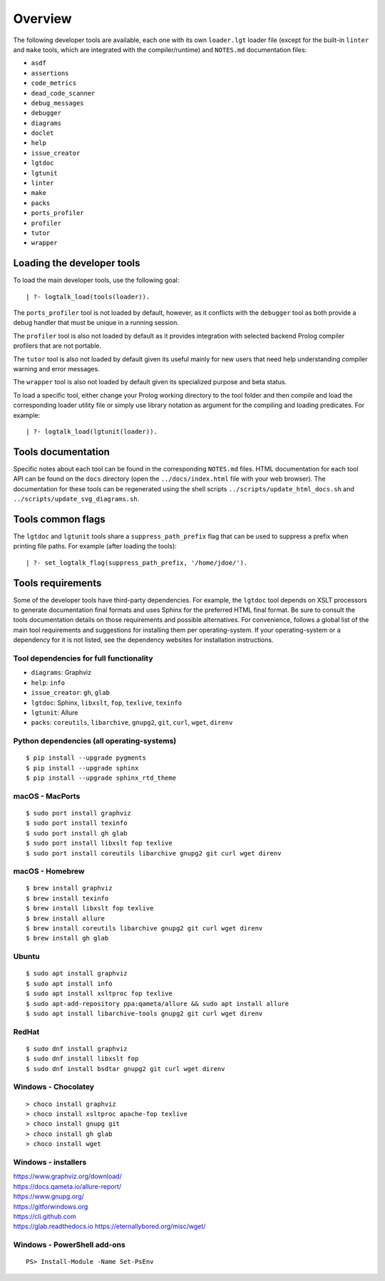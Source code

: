Overview
========

The following developer tools are available, each one with its own
``loader.lgt`` loader file (except for the built-in ``linter`` and
``make`` tools, which are integrated with the compiler/runtime) and
``NOTES.md`` documentation files:

- ``asdf``
- ``assertions``
- ``code_metrics``
- ``dead_code_scanner``
- ``debug_messages``
- ``debugger``
- ``diagrams``
- ``doclet``
- ``help``
- ``issue_creator``
- ``lgtdoc``
- ``lgtunit``
- ``linter``
- ``make``
- ``packs``
- ``ports_profiler``
- ``profiler``
- ``tutor``
- ``wrapper``

Loading the developer tools
---------------------------

To load the main developer tools, use the following goal:

::

   | ?- logtalk_load(tools(loader)).

The ``ports_profiler`` tool is not loaded by default, however, as it
conflicts with the ``debugger`` tool as both provide a debug handler
that must be unique in a running session.

The ``profiler`` tool is also not loaded by default as it provides
integration with selected backend Prolog compiler profilers that are not
portable.

The ``tutor`` tool is also not loaded by default given its useful mainly
for new users that need help understanding compiler warning and error
messages.

The ``wrapper`` tool is also not loaded by default given its specialized
purpose and beta status.

To load a specific tool, either change your Prolog working directory to
the tool folder and then compile and load the corresponding loader
utility file or simply use library notation as argument for the
compiling and loading predicates. For example:

::

   | ?- logtalk_load(lgtunit(loader)).

Tools documentation
-------------------

Specific notes about each tool can be found in the corresponding
``NOTES.md`` files. HTML documentation for each tool API can be found on
the ``docs`` directory (open the ``../docs/index.html`` file with your
web browser). The documentation for these tools can be regenerated using
the shell scripts ``../scripts/update_html_docs.sh`` and
``../scripts/update_svg_diagrams.sh``.

Tools common flags
------------------

The ``lgtdoc`` and ``lgtunit`` tools share a ``suppress_path_prefix``
flag that can be used to suppress a prefix when printing file paths. For
example (after loading the tools):

::

   | ?- set_logtalk_flag(suppress_path_prefix, '/home/jdoe/').

Tools requirements
------------------

Some of the developer tools have third-party dependencies. For example,
the ``lgtdoc`` tool depends on XSLT processors to generate documentation
final formats and uses Sphinx for the preferred HTML final format. Be
sure to consult the tools documentation details on those requirements
and possible alternatives. For convenience, follows a global list of the
main tool requirements and suggestions for installing them per
operating-system. If your operating-system or a dependency for it is not
listed, see the dependency websites for installation instructions.

Tool dependencies for full functionality
~~~~~~~~~~~~~~~~~~~~~~~~~~~~~~~~~~~~~~~~

- ``diagrams``: Graphviz
- ``help``: ``info``
- ``issue_creator``: ``gh``, ``glab``
- ``lgtdoc``: Sphinx, ``libxslt``, ``fop``, ``texlive``, ``texinfo``
- ``lgtunit``: Allure
- ``packs``: ``coreutils``, ``libarchive``, ``gnupg2``, ``git``,
  ``curl``, ``wget``, ``direnv``

Python dependencies (all operating-systems)
~~~~~~~~~~~~~~~~~~~~~~~~~~~~~~~~~~~~~~~~~~~

::

   $ pip install --upgrade pygments
   $ pip install --upgrade sphinx
   $ pip install --upgrade sphinx_rtd_theme

macOS - MacPorts
~~~~~~~~~~~~~~~~

::

   $ sudo port install graphviz
   $ sudo port install texinfo
   $ sudo port install gh glab
   $ sudo port install libxslt fop texlive
   $ sudo port install coreutils libarchive gnupg2 git curl wget direnv

macOS - Homebrew
~~~~~~~~~~~~~~~~

::

   $ brew install graphviz
   $ brew install texinfo
   $ brew install libxslt fop texlive
   $ brew install allure
   $ brew install coreutils libarchive gnupg2 git curl wget direnv
   $ brew install gh glab

Ubuntu
~~~~~~

::

   $ sudo apt install graphviz
   $ sudo apt install info
   $ sudo apt install xsltproc fop texlive
   $ sudo apt-add-repository ppa:qameta/allure && sudo apt install allure
   $ sudo apt install libarchive-tools gnupg2 git curl wget direnv

RedHat
~~~~~~

::

   $ sudo dnf install graphviz
   $ sudo dnf install libxslt fop
   $ sudo dnf install bsdtar gnupg2 git curl wget direnv

Windows - Chocolatey
~~~~~~~~~~~~~~~~~~~~

::

   > choco install graphviz
   > choco install xsltproc apache-fop texlive
   > choco install gnupg git
   > choco install gh glab
   > choco install wget

Windows - installers
~~~~~~~~~~~~~~~~~~~~

| https://www.graphviz.org/download/
| https://docs.qameta.io/allure-report/
| https://www.gnupg.org/
| https://gitforwindows.org
| https://cli.github.com
| https://glab.readthedocs.io https://eternallybored.org/misc/wget/

Windows - PowerShell add-ons
~~~~~~~~~~~~~~~~~~~~~~~~~~~~

::

   PS> Install-Module -Name Set-PsEnv
